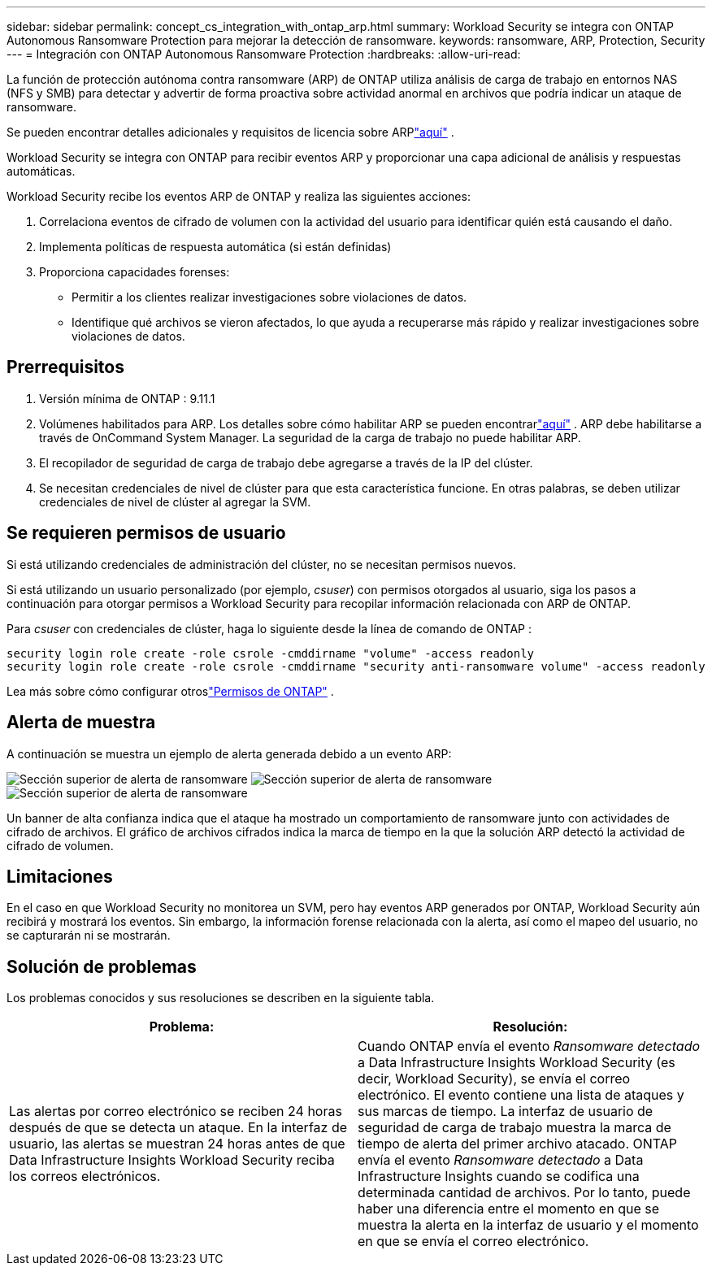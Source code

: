 ---
sidebar: sidebar 
permalink: concept_cs_integration_with_ontap_arp.html 
summary: Workload Security se integra con ONTAP Autonomous Ransomware Protection para mejorar la detección de ransomware. 
keywords: ransomware, ARP, Protection, Security 
---
= Integración con ONTAP Autonomous Ransomware Protection
:hardbreaks:
:allow-uri-read: 


[role="lead"]
La función de protección autónoma contra ransomware (ARP) de ONTAP utiliza análisis de carga de trabajo en entornos NAS (NFS y SMB) para detectar y advertir de forma proactiva sobre actividad anormal en archivos que podría indicar un ataque de ransomware.

Se pueden encontrar detalles adicionales y requisitos de licencia sobre ARPlink:https://docs.netapp.com/us-en/ontap/anti-ransomware/index.html["aquí"] .

Workload Security se integra con ONTAP para recibir eventos ARP y proporcionar una capa adicional de análisis y respuestas automáticas.

Workload Security recibe los eventos ARP de ONTAP y realiza las siguientes acciones:

. Correlaciona eventos de cifrado de volumen con la actividad del usuario para identificar quién está causando el daño.
. Implementa políticas de respuesta automática (si están definidas)
. Proporciona capacidades forenses:
+
** Permitir a los clientes realizar investigaciones sobre violaciones de datos.
** Identifique qué archivos se vieron afectados, lo que ayuda a recuperarse más rápido y realizar investigaciones sobre violaciones de datos.






== Prerrequisitos

. Versión mínima de ONTAP : 9.11.1
. Volúmenes habilitados para ARP.  Los detalles sobre cómo habilitar ARP se pueden encontrarlink:https://docs.netapp.com/us-en/ontap/anti-ransomware/enable-task.html["aquí"] .  ARP debe habilitarse a través de OnCommand System Manager.  La seguridad de la carga de trabajo no puede habilitar ARP.
. El recopilador de seguridad de carga de trabajo debe agregarse a través de la IP del clúster.
. Se necesitan credenciales de nivel de clúster para que esta característica funcione.  En otras palabras, se deben utilizar credenciales de nivel de clúster al agregar la SVM.




== Se requieren permisos de usuario

Si está utilizando credenciales de administración del clúster, no se necesitan permisos nuevos.

Si está utilizando un usuario personalizado (por ejemplo, _csuser_) con permisos otorgados al usuario, siga los pasos a continuación para otorgar permisos a Workload Security para recopilar información relacionada con ARP de ONTAP.

Para _csuser_ con credenciales de clúster, haga lo siguiente desde la línea de comando de ONTAP :

....
security login role create -role csrole -cmddirname "volume" -access readonly
security login role create -role csrole -cmddirname "security anti-ransomware volume" -access readonly
....
Lea más sobre cómo configurar otroslink:task_add_collector_svm.html["Permisos de ONTAP"] .



== Alerta de muestra

A continuación se muestra un ejemplo de alerta generada debido a un evento ARP:

image:CS_Ransomware_Example_1.png["Sección superior de alerta de ransomware"] image:CS_Ransomware_Example_2.png["Sección superior de alerta de ransomware"] image:CS_Ransomware_Example_3.png["Sección superior de alerta de ransomware"]

Un banner de alta confianza indica que el ataque ha mostrado un comportamiento de ransomware junto con actividades de cifrado de archivos.  El gráfico de archivos cifrados indica la marca de tiempo en la que la solución ARP detectó la actividad de cifrado de volumen.



== Limitaciones

En el caso en que Workload Security no monitorea un SVM, pero hay eventos ARP generados por ONTAP, Workload Security aún recibirá y mostrará los eventos.  Sin embargo, la información forense relacionada con la alerta, así como el mapeo del usuario, no se capturarán ni se mostrarán.



== Solución de problemas

Los problemas conocidos y sus resoluciones se describen en la siguiente tabla.

[cols="2*"]
|===
| Problema: | Resolución: 


| Las alertas por correo electrónico se reciben 24 horas después de que se detecta un ataque.  En la interfaz de usuario, las alertas se muestran 24 horas antes de que Data Infrastructure Insights Workload Security reciba los correos electrónicos. | Cuando ONTAP envía el evento _Ransomware detectado_ a Data Infrastructure Insights Workload Security (es decir, Workload Security), se envía el correo electrónico.  El evento contiene una lista de ataques y sus marcas de tiempo.  La interfaz de usuario de seguridad de carga de trabajo muestra la marca de tiempo de alerta del primer archivo atacado.  ONTAP envía el evento _Ransomware detectado_ a Data Infrastructure Insights cuando se codifica una determinada cantidad de archivos.  Por lo tanto, puede haber una diferencia entre el momento en que se muestra la alerta en la interfaz de usuario y el momento en que se envía el correo electrónico. 
|===